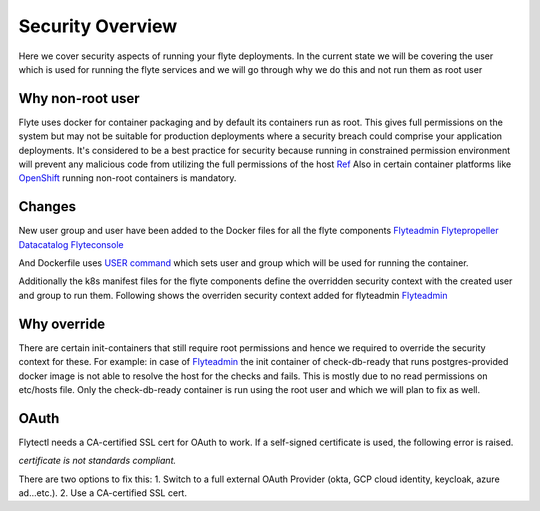 .. _security-overview:

###################
Security Overview
###################

Here we cover security aspects of running your flyte deployments. In the current state we will be covering the user
which is used for running the flyte services and we will go through why we do this and not run them as root user

*****************
Why non-root user
*****************
Flyte uses docker for container packaging and by default its containers run as root. This gives full
permissions on the system but may not be suitable for production deployments where a security breach could comprise your
application deployments.
It's considered to be a best practice for security because running in constrained permission environment will prevent any
malicious code from utilizing the full permissions of the host `Ref <https://kubernetes.io/blog/2018/07/18/11-ways-not-to-get-hacked/#8-run-containers-as-a-non-root-user>`__
Also in certain container platforms like `OpenShift <https://engineering.bitnami.com/articles/running-non-root-containers-on-openshift.html>`__ running non-root containers is mandatory.


*******
Changes
*******
New user group and user have been added to the Docker files for all the flyte components
`Flyteadmin <https://github.com/flyteorg/flyteadmin/blob/master/Dockerfile>`__
`Flytepropeller <https://github.com/flyteorg/flytepropeller/blob/master/Dockerfile>`__
`Datacatalog <https://github.com/flyteorg/datacatalog/blob/master/Dockerfile>`__
`Flyteconsole <https://github.com/flyteorg/flyteconsole/blob/master/Dockerfile>`__

And Dockerfile uses `USER command <https://docs.docker.com/engine/reference/builder/#user>`__ which sets user
and group which will be used for running the container.

Additionally the k8s manifest files for the flyte components define the overridden security context with the created
user and group to run them. Following shows the overriden security context added for flyteadmin
`Flyteadmin <https://github.com/flyteorg/flyte/blob/master/charts/flyte/templates/admin/deployment.yaml>`__


************
Why override
************
There are certain init-containers that still require root permissions and hence we required to override the security
context for these.
For example: in case of `Flyteadmin <https://github.com/flyteorg/flyte/blob/master/charts/flyte/templates/admin/deployment.yaml>`__
the init container of check-db-ready that runs postgres-provided docker image is not able to resolve the host for the checks and fails. This is mostly due to no read
permissions on etc/hosts file. Only the check-db-ready container is run using the root user and which we will plan to fix as well.


************
OAuth
************
Flytectl needs a CA-certified SSL cert for OAuth to work. If a self-signed certificate is used, the following error is raised.

`certificate is not standards compliant.`

There are two options to fix this:
1. Switch to a full external OAuth Provider (okta, GCP cloud identity, keycloak, azure ad...etc.).
2. Use a CA-certified SSL cert.
